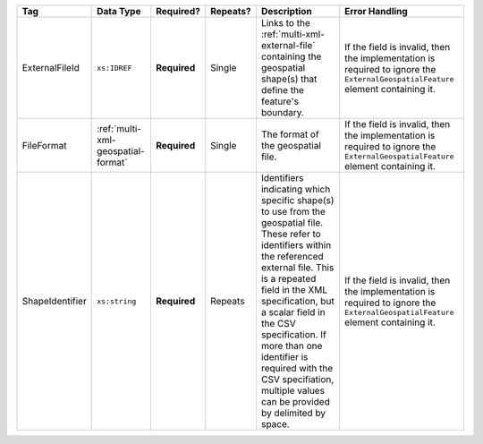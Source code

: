 .. This file is auto-generated.  Do not edit it by hand!

+-----------------+------------------------------------+--------------+--------------+------------------------------------------+------------------------------------------+
| Tag             | Data Type                          | Required?    | Repeats?     | Description                              | Error Handling                           |
+=================+====================================+==============+==============+==========================================+==========================================+
| ExternalFileId  | ``xs:IDREF``                       | **Required** | Single       | Links to the                             | If the field is invalid, then the        |
|                 |                                    |              |              | :ref:`multi-xml-external-file`           | implementation is required to ignore the |
|                 |                                    |              |              | containing the geospatial shape(s) that  | ``ExternalGeospatialFeature`` element    |
|                 |                                    |              |              | define the feature's boundary.           | containing it.                           |
+-----------------+------------------------------------+--------------+--------------+------------------------------------------+------------------------------------------+
| FileFormat      | :ref:`multi-xml-geospatial-format` | **Required** | Single       | The format of the geospatial file.       | If the field is invalid, then the        |
|                 |                                    |              |              |                                          | implementation is required to ignore the |
|                 |                                    |              |              |                                          | ``ExternalGeospatialFeature`` element    |
|                 |                                    |              |              |                                          | containing it.                           |
+-----------------+------------------------------------+--------------+--------------+------------------------------------------+------------------------------------------+
| ShapeIdentifier | ``xs:string``                      | **Required** | Repeats      | Identifiers indicating which specific    | If the field is invalid, then the        |
|                 |                                    |              |              | shape(s) to use from the geospatial      | implementation is required to ignore the |
|                 |                                    |              |              | file. These refer to identifiers within  | ``ExternalGeospatialFeature`` element    |
|                 |                                    |              |              | the referenced external file. This is a  | containing it.                           |
|                 |                                    |              |              | repeated field in the XML specification, |                                          |
|                 |                                    |              |              | but a scalar field in the CSV            |                                          |
|                 |                                    |              |              | specification. If more than one          |                                          |
|                 |                                    |              |              | identifier is required with the CSV      |                                          |
|                 |                                    |              |              | specifiation, multiple values can be     |                                          |
|                 |                                    |              |              | provided by delimited by space.          |                                          |
+-----------------+------------------------------------+--------------+--------------+------------------------------------------+------------------------------------------+
